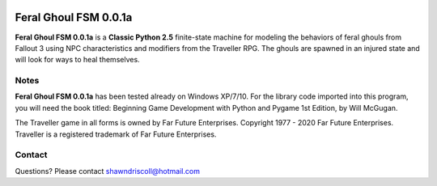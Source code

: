 .. figure:: images/feral_ghoul_fsm.png

**Feral Ghoul FSM 0.0.1a**
==========================

**Feral Ghoul FSM 0.0.1a** is a **Classic Python 2.5** finite-state machine for modeling the behaviors of feral ghouls from Fallout 3 using NPC characteristics and modifiers from the Traveller RPG. The ghouls are spawned in an injured state and will look for ways to heal themselves.

Notes
-----

**Feral Ghoul FSM 0.0.1a** has been tested already on Windows XP/7/10. For the library code imported into this program, you will need the book titled: Beginning Game Development with Python and Pygame 1st Edition, by Will McGugan.

The Traveller game in all forms is owned by Far Future Enterprises. Copyright 1977 - 2020 Far Future Enterprises. Traveller is a registered trademark of Far Future Enterprises.

Contact
-------
Questions? Please contact shawndriscoll@hotmail.com
